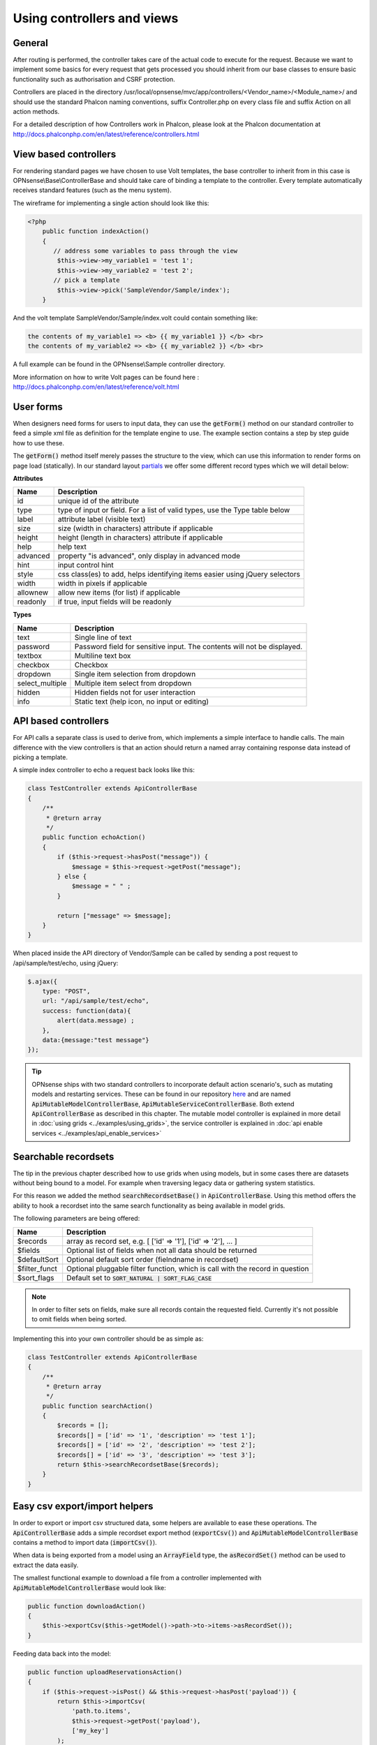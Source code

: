 ===========================
Using controllers and views
===========================

-------
General
-------

After routing is performed, the controller takes care of the actual code
to execute for the request. Because we want to implement some basics for
every request that gets processed you should inherit from our base
classes to ensure basic functionality such as authorisation and CSRF
protection.

Controllers are placed in the directory /usr/local/opnsense/mvc/app/controllers/<Vendor\_name>/<Module\_name>/
and should use the standard Phalcon naming conventions, suffix Controller.php on
every class file and suffix Action on all action methods.

For a detailed description of how Controllers work in Phalcon, please
look at the Phalcon documentation at http://docs.phalconphp.com/en/latest/reference/controllers.html

----------------------
View based controllers
----------------------

For rendering standard pages we have chosen to use Volt templates, the
base controller to inherit from in this case is
OPNsense\\Base\\ControllerBase and should take care of binding a
template to the controller. Every template automatically receives
standard features (such as the menu system).

The wireframe for implementing a single action should look like this:

.. code-block:: php

    <?php
        public function indexAction()
        {
           // address some variables to pass through the view
            $this->view->my_variable1 = 'test 1';
            $this->view->my_variable2 = 'test 2';
           // pick a template
            $this->view->pick('SampleVendor/Sample/index');
        }

And the volt template SampleVendor/Sample/index.volt could contain something like:

.. code-block:: html

      the contents of my_variable1 => <b> {{ my_variable1 }} </b> <br>
      the contents of my_variable2 => <b> {{ my_variable2 }} </b> <br>

A full example can be found in the OPNsense\\Sample controller
directory.

More information on how to write Volt pages can be found here :
http://docs.phalconphp.com/en/latest/reference/volt.html

---------------------
User forms
---------------------

When designers need forms for users to input data, they can use the :code:`getForm()` method on our standard controller
to feed a simple xml file as definition for the template engine to use. The example section contains a step by step
guide how to use these.

The :code:`getForm()` method itself merely passes the structure to the view, which can use this information to render
forms on page load (statically).
In our standard layout `partials <https://github.com/opnsense/core/blob/master/src/opnsense/mvc/app/views/layout_partials/form_input_tr.volt>`__ we offer some different record types which we will detail below:


**Attributes**

============  ===========================================================================================
Name          Description
============  ===========================================================================================
id            unique id of the attribute
type          type of input or field. For a list of valid types, use the Type table below
label         attribute label (visible text)
size          size (width in characters) attribute if applicable
height        height (length in characters) attribute if applicable
help          help text
advanced      property "is advanced", only display in advanced mode
hint          input control hint
style         css class(es) to add, helps identifying items easier using jQuery selectors
width         width in pixels if applicable
allownew      allow new items (for list) if applicable
readonly      if true, input fields will be readonly
============  ===========================================================================================


**Types**

==================  ===========================================================================================
Name                Description
==================  ===========================================================================================
text                Single line of text
password            Password field for sensitive input. The contents will not be displayed.
textbox             Multiline text box
checkbox            Checkbox
dropdown            Single item selection from dropdown
select_multiple     Multiple item select from dropdown
hidden              Hidden fields not for user interaction
info                Static text (help icon, no input or editing)
==================  ===========================================================================================


---------------------
API based controllers
---------------------

For API calls a separate class is used to derive from, which implements
a simple interface to handle calls. The main difference with the view
controllers is that an action should return a named array containing
response data instead of picking a template.

A simple index controller to echo a request back looks like this:

.. code-block:: php

    class TestController extends ApiControllerBase
    {
        /**
         * @return array
         */
        public function echoAction()
        {
            if ($this->request->hasPost("message")) {
                $message = $this->request->getPost("message");
            } else {
                $message = " " ;
            }
     
            return ["message" => $message];
        }
    }

When placed inside the API directory of Vendor/Sample can be called by sending a
post request to /api/sample/test/echo, using jQuery:

.. code-block:: javascript

            $.ajax({
                type: "POST",
                url: "/api/sample/test/echo",
                success: function(data){
                    alert(data.message) ;
                },
                data:{message:"test message"}
            });


.. Tip::

    OPNsense ships with two standard controllers to incorporate default action scenario's, such as mutating models
    and restarting services. These can be found in our repository `here <https://github.com/opnsense/core/blob/master/src/opnsense/mvc/app/controllers/OPNsense/Base/>`__
    and are named :code:`ApiMutableModelControllerBase`, :code:`ApiMutableServiceControllerBase`. Both extend :code:`ApiControllerBase`
    as described in this chapter. The mutable model controller is explained in more detail in :doc:`using grids <../examples/using_grids>`, the
    service controller is explained in :doc:`api enable services <../examples/api_enable_services>`


--------------------------------------------------
Searchable recordsets
--------------------------------------------------

The tip in the previous chapter described how to use grids when using models, but in some cases there are datasets
without being bound to a model. For example when traversing legacy data or gathering system statistics.

For this reason we added the method :code:`searchRecordsetBase()` in :code:`ApiControllerBase`.
Using this method offers the ability to hook a recordset into the same search functionality as being available
in model grids.

The following parameters are being offered:

==================  ===========================================================================================
Name                Description
==================  ===========================================================================================
$records            array as record set, e.g. [ ['id' => '1'], ['id' => '2'], ... ]
$fields             Optional list of fields when not all data should be returned
$defaultSort        Optional default sort order (fielndname in recordset)
$filter_funct       Optional pluggable filter function, which is call with the record in question
$sort_flags         Default set to :code:`SORT_NATURAL | SORT_FLAG_CASE`
==================  ===========================================================================================

.. Note::

    In order to filter sets on fields, make sure all records contain the requested field. Currently it's not possible
    to omit fields when being sorted.


Implementing this into your own controller should be as simple as:

.. code-block:: php

    class TestController extends ApiControllerBase
    {
        /**
         * @return array
         */
        public function searchAction()
        {
            $records = [];
            $records[] = ['id' => '1', 'description' => 'test 1'];
            $records[] = ['id' => '2', 'description' => 'test 2'];
            $records[] = ['id' => '3', 'description' => 'test 3'];
            return $this->searchRecordsetBase($records);
        }
    }


--------------------------------------------------
Easy csv export/import helpers
--------------------------------------------------

In order to export or import csv structured data, some helpers are available to ease these operations.
The :code:`ApiControllerBase` adds a simple recordset export method (:code:`exportCsv()`)
and :code:`ApiMutableModelControllerBase` contains a method to import data (:code:`importCsv()`).

When data is being exported from a model using an :code:`ArrayField` type, the :code:`asRecordSet()` method can be used
to extract the data easily.

The smallest functional example to download a file from a controller implemented with :code:`ApiMutableModelControllerBase`
would look like:

.. code-block:: php

    public function downloadAction()
    {
        $this->exportCsv($this->getModel()->path->to->items->asRecordSet());
    }

Feeding data back into the model:

.. code-block:: php

    public function uploadReservationsAction()
    {
        if ($this->request->isPost() && $this->request->hasPost('payload')) {
            return $this->importCsv(
                'path.to.items',
                $this->request->getPost('payload'),
                ['my_key']
            );
        }
    }
